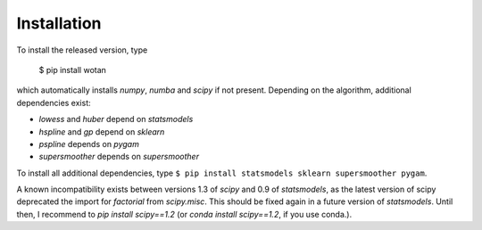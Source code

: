 Installation
=====================================

To install the released version, type

    $ pip install wotan

which automatically installs `numpy`, `numba` and `scipy` if not present. Depending on the algorithm, additional dependencies exist:

- `lowess` and `huber` depend on `statsmodels`
- `hspline` and `gp` depend on `sklearn`
- `pspline` depends on `pygam`
- `supersmoother` depends on `supersmoother`

To install all additional dependencies, type ``$ pip install statsmodels sklearn supersmoother pygam``.

A known incompatibility exists between versions 1.3 of `scipy` and 0.9 of `statsmodels`, as the latest version of scipy deprecated the import for `factorial` from `scipy.misc`. This should be fixed again in a future version of `statsmodels`. Until then, I recommend to `pip install scipy==1.2` (or `conda install scipy==1.2`, if you use conda.).